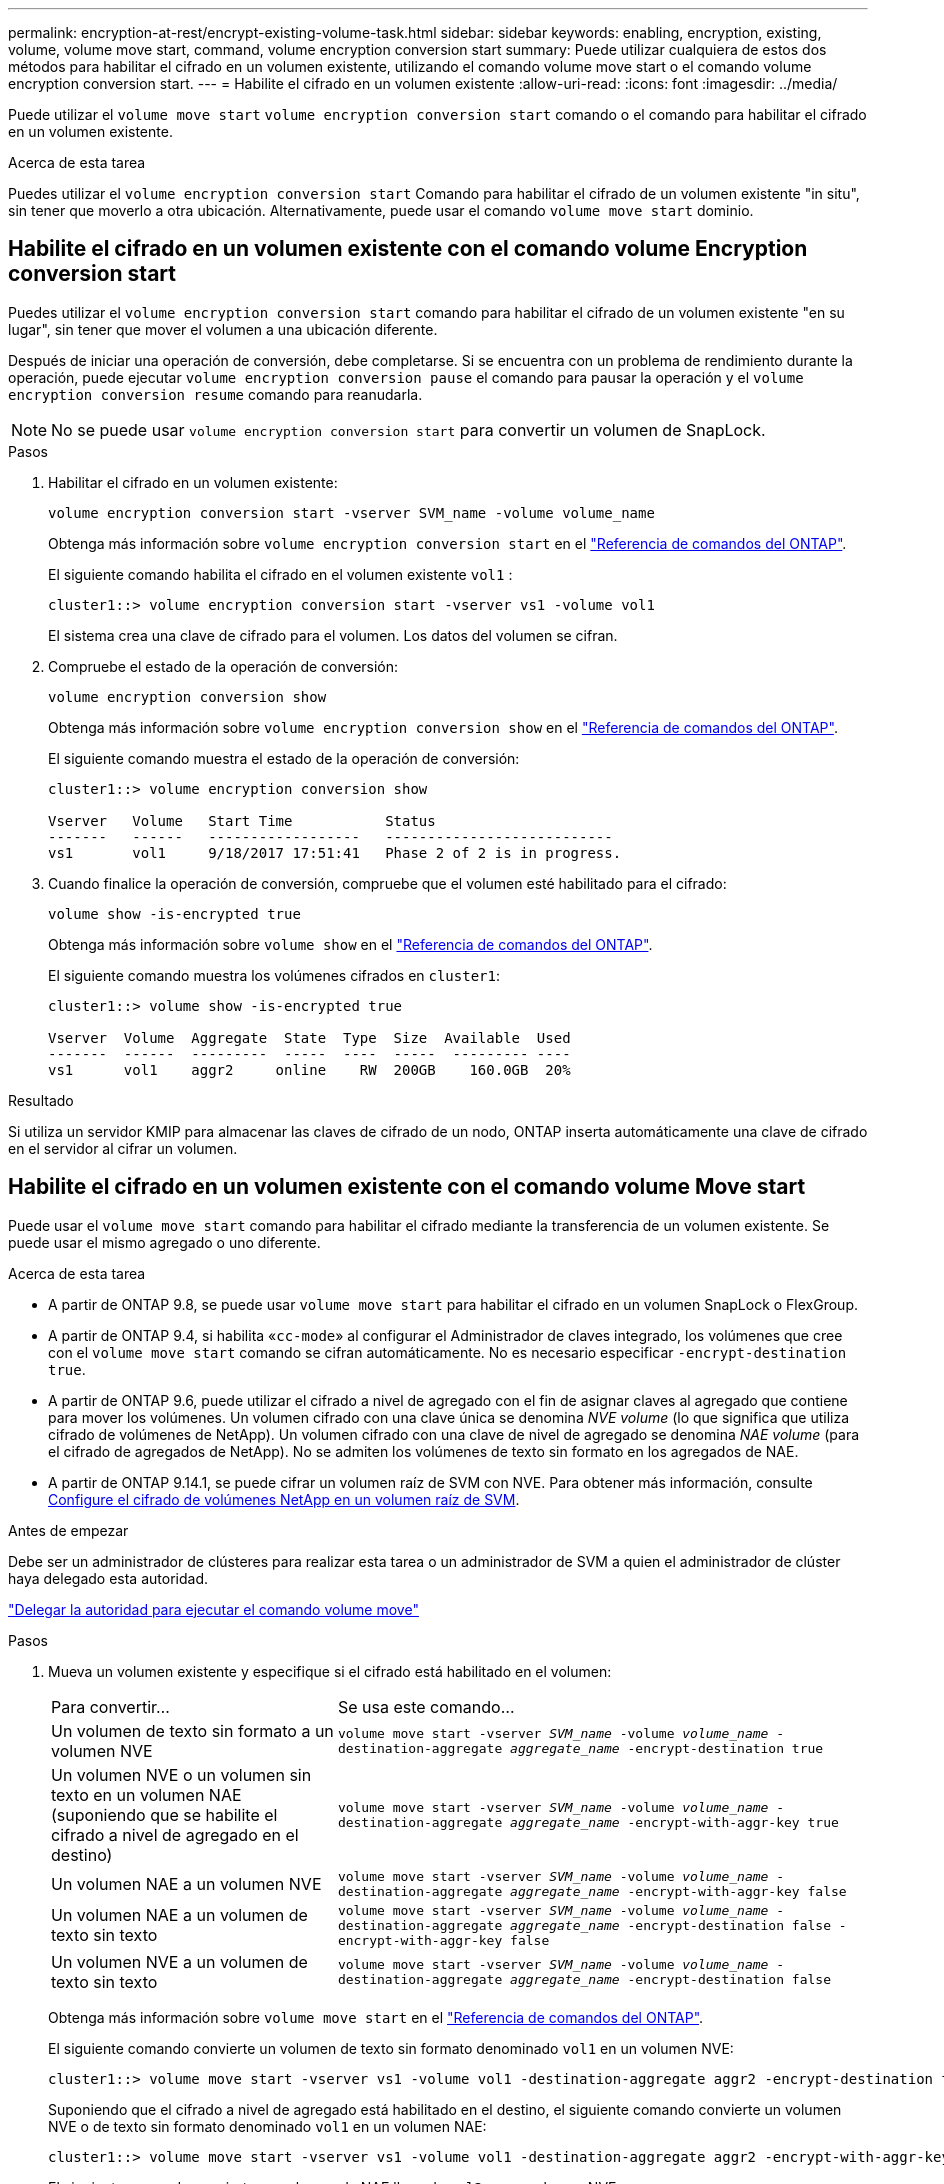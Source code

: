 ---
permalink: encryption-at-rest/encrypt-existing-volume-task.html 
sidebar: sidebar 
keywords: enabling, encryption, existing, volume, volume move start, command, volume encryption conversion start 
summary: Puede utilizar cualquiera de estos dos métodos para habilitar el cifrado en un volumen existente, utilizando el comando volume move start o el comando volume encryption conversion start. 
---
= Habilite el cifrado en un volumen existente
:allow-uri-read: 
:icons: font
:imagesdir: ../media/


[role="lead"]
Puede utilizar el `volume move start` `volume encryption conversion start` comando o el comando para habilitar el cifrado en un volumen existente.

.Acerca de esta tarea
Puedes utilizar el  `volume encryption conversion start` Comando para habilitar el cifrado de un volumen existente "in situ", sin tener que moverlo a otra ubicación. Alternativamente, puede usar el comando  `volume move start` dominio.



== Habilite el cifrado en un volumen existente con el comando volume Encryption conversion start

Puedes utilizar el  `volume encryption conversion start` comando para habilitar el cifrado de un volumen existente "en su lugar", sin tener que mover el volumen a una ubicación diferente.

Después de iniciar una operación de conversión, debe completarse. Si se encuentra con un problema de rendimiento durante la operación, puede ejecutar `volume encryption conversion pause` el comando para pausar la operación y el `volume encryption conversion resume` comando para reanudarla.


NOTE: No se puede usar `volume encryption conversion start` para convertir un volumen de SnapLock.

.Pasos
. Habilitar el cifrado en un volumen existente:
+
`volume encryption conversion start -vserver SVM_name -volume volume_name`

+
Obtenga más información sobre `volume encryption conversion start` en el link:https://docs.netapp.com/us-en/ontap-cli/volume-encryption-conversion-start.html["Referencia de comandos del ONTAP"^].

+
El siguiente comando habilita el cifrado en el volumen existente `vol1` :

+
[listing]
----
cluster1::> volume encryption conversion start -vserver vs1 -volume vol1
----
+
El sistema crea una clave de cifrado para el volumen. Los datos del volumen se cifran.

. Compruebe el estado de la operación de conversión:
+
`volume encryption conversion show`

+
Obtenga más información sobre `volume encryption conversion show` en el link:https://docs.netapp.com/us-en/ontap-cli/volume-encryption-conversion-show.html["Referencia de comandos del ONTAP"^].

+
El siguiente comando muestra el estado de la operación de conversión:

+
[listing]
----
cluster1::> volume encryption conversion show

Vserver   Volume   Start Time           Status
-------   ------   ------------------   ---------------------------
vs1       vol1     9/18/2017 17:51:41   Phase 2 of 2 is in progress.
----
. Cuando finalice la operación de conversión, compruebe que el volumen esté habilitado para el cifrado:
+
`volume show -is-encrypted true`

+
Obtenga más información sobre `volume show` en el link:https://docs.netapp.com/us-en/ontap-cli/volume-show.html["Referencia de comandos del ONTAP"^].

+
El siguiente comando muestra los volúmenes cifrados en `cluster1`:

+
[listing]
----
cluster1::> volume show -is-encrypted true

Vserver  Volume  Aggregate  State  Type  Size  Available  Used
-------  ------  ---------  -----  ----  -----  --------- ----
vs1      vol1    aggr2     online    RW  200GB    160.0GB  20%
----


.Resultado
Si utiliza un servidor KMIP para almacenar las claves de cifrado de un nodo, ONTAP inserta automáticamente una clave de cifrado en el servidor al cifrar un volumen.



== Habilite el cifrado en un volumen existente con el comando volume Move start

Puede usar el `volume move start` comando para habilitar el cifrado mediante la transferencia de un volumen existente. Se puede usar el mismo agregado o uno diferente.

.Acerca de esta tarea
* A partir de ONTAP 9.8, se puede usar `volume move start` para habilitar el cifrado en un volumen SnapLock o FlexGroup.
* A partir de ONTAP 9.4, si habilita «`cc-mode`» al configurar el Administrador de claves integrado, los volúmenes que cree con el `volume move start` comando se cifran automáticamente. No es necesario especificar `-encrypt-destination true`.
* A partir de ONTAP 9.6, puede utilizar el cifrado a nivel de agregado con el fin de asignar claves al agregado que contiene para mover los volúmenes. Un volumen cifrado con una clave única se denomina _NVE volume_ (lo que significa que utiliza cifrado de volúmenes de NetApp). Un volumen cifrado con una clave de nivel de agregado se denomina _NAE volume_ (para el cifrado de agregados de NetApp). No se admiten los volúmenes de texto sin formato en los agregados de NAE.
* A partir de ONTAP 9.14.1, se puede cifrar un volumen raíz de SVM con NVE. Para obtener más información, consulte xref:configure-nve-svm-root-task.html[Configure el cifrado de volúmenes NetApp en un volumen raíz de SVM].


.Antes de empezar
Debe ser un administrador de clústeres para realizar esta tarea o un administrador de SVM a quien el administrador de clúster haya delegado esta autoridad.

link:delegate-volume-encryption-svm-administrator-task.html["Delegar la autoridad para ejecutar el comando volume move"]

.Pasos
. Mueva un volumen existente y especifique si el cifrado está habilitado en el volumen:
+
[cols="35,65"]
|===


| Para convertir... | Se usa este comando... 


 a| 
Un volumen de texto sin formato a un volumen NVE
 a| 
`volume move start -vserver _SVM_name_ -volume _volume_name_ -destination-aggregate _aggregate_name_ -encrypt-destination true`



 a| 
Un volumen NVE o un volumen sin texto en un volumen NAE (suponiendo que se habilite el cifrado a nivel de agregado en el destino)
 a| 
`volume move start -vserver _SVM_name_ -volume _volume_name_ -destination-aggregate _aggregate_name_ -encrypt-with-aggr-key true`



 a| 
Un volumen NAE a un volumen NVE
 a| 
`volume move start -vserver _SVM_name_ -volume _volume_name_ -destination-aggregate _aggregate_name_ -encrypt-with-aggr-key false`



 a| 
Un volumen NAE a un volumen de texto sin texto
 a| 
`volume move start -vserver _SVM_name_ -volume _volume_name_ -destination-aggregate _aggregate_name_ -encrypt-destination false -encrypt-with-aggr-key false`



 a| 
Un volumen NVE a un volumen de texto sin texto
 a| 
`volume move start -vserver _SVM_name_ -volume _volume_name_ -destination-aggregate _aggregate_name_ -encrypt-destination false`

|===
+
Obtenga más información sobre `volume move start` en el link:https://docs.netapp.com/us-en/ontap-cli/volume-move-start.html["Referencia de comandos del ONTAP"^].

+
El siguiente comando convierte un volumen de texto sin formato denominado `vol1` en un volumen NVE:

+
[listing]
----
cluster1::> volume move start -vserver vs1 -volume vol1 -destination-aggregate aggr2 -encrypt-destination true
----
+
Suponiendo que el cifrado a nivel de agregado está habilitado en el destino, el siguiente comando convierte un volumen NVE o de texto sin formato denominado `vol1` en un volumen NAE:

+
[listing]
----
cluster1::> volume move start -vserver vs1 -volume vol1 -destination-aggregate aggr2 -encrypt-with-aggr-key true
----
+
El siguiente comando convierte un volumen de NAE llamado `vol2` en un volumen NVE:

+
[listing]
----
cluster1::> volume move start -vserver vs1 -volume vol2 -destination-aggregate aggr2 -encrypt-with-aggr-key false
----
+
El siguiente comando convierte un volumen NAE denominado `vol2` en un volumen de texto sin formato:

+
[listing]
----
cluster1::> volume move start -vserver vs1 -volume vol2 -destination-aggregate aggr2 -encrypt-destination false -encrypt-with-aggr-key false
----
+
El siguiente comando convierte un volumen NVE llamado `vol2` en un volumen de texto sin formato:

+
[listing]
----
cluster1::> volume move start -vserver vs1 -volume vol2 -destination-aggregate aggr2 -encrypt-destination false
----
. Vea el tipo de cifrado de volúmenes de clúster:
+
`volume show -fields encryption-type none|volume|aggregate`

+
 `encryption-type`El campo está disponible en ONTAP 9.6 y posterior.

+
Obtenga más información sobre `volume show` en el link:https://docs.netapp.com/us-en/ontap-cli/volume-show.html["Referencia de comandos del ONTAP"^].

+
El siguiente comando muestra el tipo de cifrado de los volúmenes en `cluster2`:

+
[listing]
----
cluster2::> volume show -fields encryption-type

vserver  volume  encryption-type
-------  ------  ---------------
vs1      vol1    none
vs2      vol2    volume
vs3      vol3    aggregate
----
. Compruebe que los volúmenes estén habilitados para el cifrado:
+
`volume show -is-encrypted true`

+
Obtenga más información sobre `volume show` en el link:https://docs.netapp.com/us-en/ontap-cli/volume-show.html["Referencia de comandos del ONTAP"^].

+
El siguiente comando muestra los volúmenes cifrados en `cluster2`:

+
[listing]
----
cluster2::> volume show -is-encrypted true

Vserver  Volume  Aggregate  State  Type  Size  Available  Used
-------  ------  ---------  -----  ----  -----  --------- ----
vs1      vol1    aggr2     online    RW  200GB    160.0GB  20%
----


.Resultado
Si utiliza un servidor KMIP para almacenar las claves de cifrado de un nodo, ONTAP inserta automáticamente una clave de cifrado en el servidor cuando se cifra un volumen.
